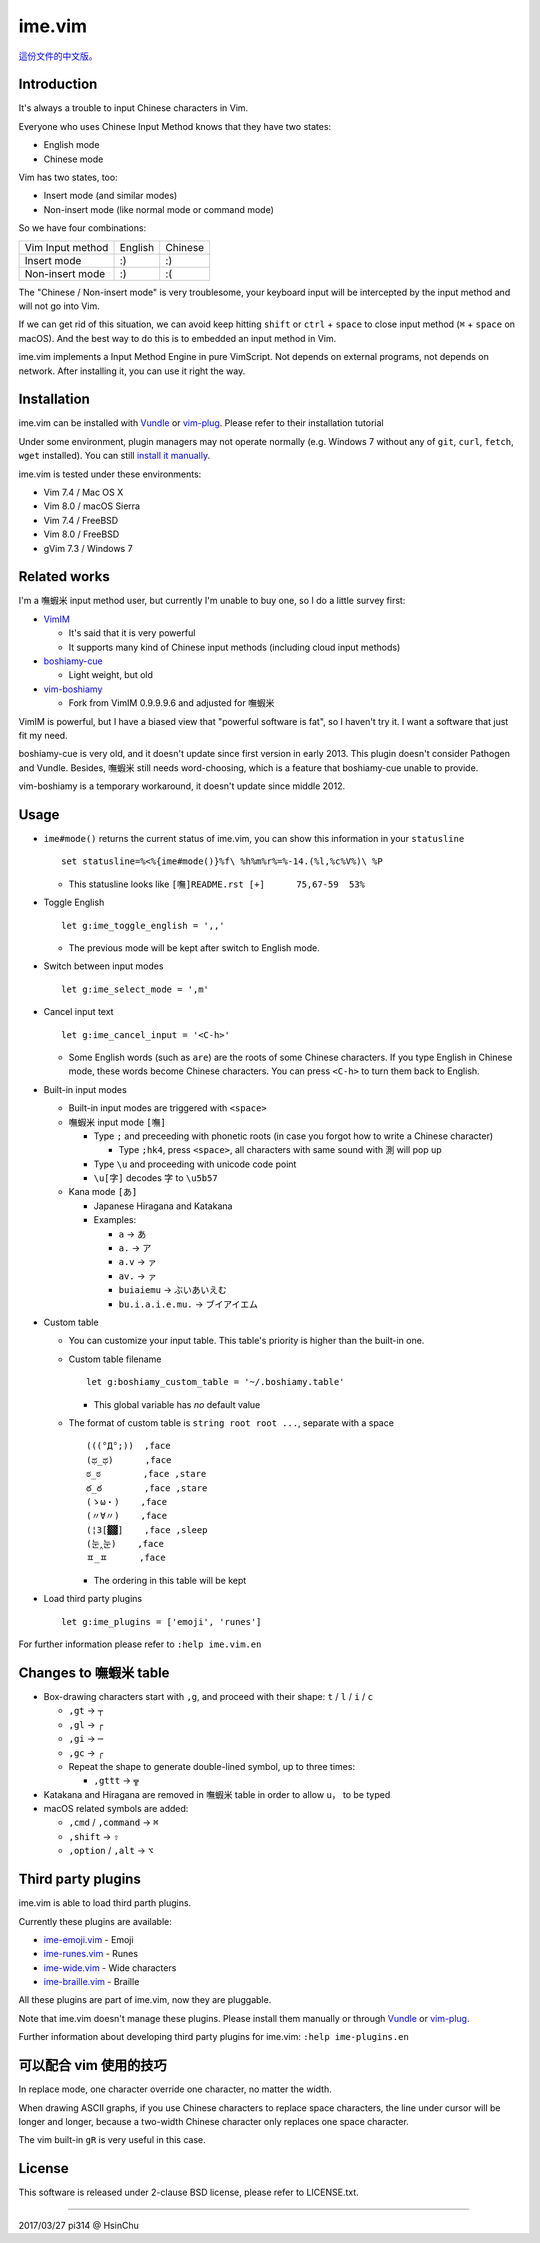 ===============================================================================
ime.vim
===============================================================================

`這份文件的中文版。 <README.rst>`_

Introduction
-------------------------------------------------------------------------------
It's always a trouble to input Chinese characters in Vim.

Everyone who uses Chinese Input Method knows that they have two states:

- English mode
- Chinese mode

Vim has two states, too:

- Insert mode (and similar modes)
- Non-insert mode (like normal mode or command mode)

So we have four combinations:

+--------------------+---------+---------+
| Vim \ Input method | English | Chinese |
+--------------------+---------+---------+
| Insert mode        | :)      | :)      |
+--------------------+---------+---------+
| Non-insert mode    | :)      | :(      |
+--------------------+---------+---------+

The "Chinese / Non-insert mode" is very troublesome,
your keyboard input will be intercepted
by the input method and will not go into Vim.

If we can get rid of this situation, we can avoid keep hitting
``shift`` or ``ctrl`` + ``space`` to close input method
(``⌘`` + ``space`` on macOS).
And the best way to do this is to embedded an input method in Vim.

ime.vim implements a Input Method Engine in pure VimScript.
Not depends on external programs, not depends on network.
After installing it, you can use it right the way.


Installation
-------------------------------------------------------------------------------
ime.vim can be installed with
`Vundle <https://github.com/gmarik/Vundle.vim>`_
or `vim-plug <https://github.com/junegunn/vim-plug>`_.
Please refer to their installation tutorial

Under some environment, plugin managers may not operate normally
(e.g. Windows 7 without any of ``git``, ``curl``, ``fetch``, ``wget`` installed).
You can still `install it manually <README-manually-install.en.rst>`_.

ime.vim is tested under these environments:

* Vim 7.4 / Mac OS X
* Vim 8.0 / macOS Sierra
* Vim 7.4 / FreeBSD
* Vim 8.0 / FreeBSD
* gVim 7.3 / Windows 7


Related works
-------------------------------------------------------------------------------
I'm a 嘸蝦米 input method user, but currently I'm unable to buy one,
so I do a little survey first:

* `VimIM <http://www.vim.org/scripts/script.php?script_id=2506>`_

  - It's said that it is very powerful
  - It supports many kind of Chinese input methods (including cloud input methods)

* `boshiamy-cue <http://www.vim.org/scripts/script.php?script_id=4392>`_

  - Light weight, but old

* `vim-boshiamy <https://github.com/dm4/vim-boshiamy>`_

  - Fork from VimIM 0.9.9.9.6 and adjusted for 嘸蝦米

VimIM is powerful, but I have a biased view that "powerful software is fat",
so I haven't try it.
I want a software that just fit my need.

boshiamy-cue is very old, and it doesn't update since first version in early 2013.
This plugin doesn't consider Pathogen and Vundle.
Besides, 嘸蝦米 still needs word-choosing,
which is a feature that boshiamy-cue unable to provide.

vim-boshiamy is a temporary workaround, it doesn't update since middle 2012.


Usage
-------------------------------------------------------------------------------
* ``ime#mode()`` returns the current status of ime.vim, you can show this
  information in your ``statusline`` ::

    set statusline=%<%{ime#mode()}%f\ %h%m%r%=%-14.(%l,%c%V%)\ %P

  - This statusline looks like ``[嘸]README.rst [+]      75,67-59  53%``

* Toggle English ::

    let g:ime_toggle_english = ',,'

  - The previous mode will be kept after switch to English mode.

* Switch between input modes ::

    let g:ime_select_mode = ',m'

* Cancel input text ::

    let g:ime_cancel_input = '<C-h>'

  - Some English words (such as ``are``) are the roots of some Chinese characters.
    If you type English in Chinese mode, these words become Chinese characters.
    You can press ``<C-h>`` to turn them back to English.

* Built-in input modes

  - Built-in input modes are triggered with ``<space>``
  - 嘸蝦米 input mode ``[嘸]``

    + Type ``;`` and preceeding with phonetic roots
      (in case you forgot how to write a Chinese character)

      * Type ``;hk4``, press ``<space>``,
        all characters with same sound with ``測`` will pop up

    + Type ``\u`` and proceeding with unicode code point
    + ``\u[字]`` decodes ``字`` to ``\u5b57``

  - Kana mode ``[あ]``

    + Japanese Hiragana and Katakana
    + Examples:

      * ``a`` -> ``あ``
      * ``a.`` -> ``ア``
      * ``a.v`` -> ``ァ``
      * ``av.`` -> ``ァ``
      * ``buiaiemu`` -> ``ぶいあいえむ``
      * ``bu.i.a.i.e.mu.`` -> ``ブイアイエム``

* Custom table

  - You can customize your input table.
    This table's priority is higher than the built-in one.
  - Custom table filename ::

      let g:boshiamy_custom_table = '~/.boshiamy.table'

    + This global variable has *no* default value

  - The format of custom table is ``string root root ...``, separate with a space ::

      (((°Д°;))  ,face
      (ಥ_ಥ)      ,face
      ಠ_ಠ        ,face ,stare
      ఠ_ఠ        ,face ,stare
      (ゝω・)    ,face
      (〃∀〃)    ,face
      (¦3[▓▓]    ,face ,sleep
      (눈‸눈)    ,face
      ㅍ_ㅍ      ,face

    + The ordering in this table will be kept

* Load third party plugins ::

    let g:ime_plugins = ['emoji', 'runes']

For further information please refer to ``:help ime.vim.en``


Changes to 嘸蝦米 table
-------------------------------------------------------------------------------
* Box-drawing characters start with ``,g``, and proceed with their shape: ``t`` / ``l`` / ``i`` / ``c``

  - ``,gt`` -> ``┬``
  - ``,gl`` -> ``┌``
  - ``,gi`` -> ``─``
  - ``,gc`` -> ``╭``
  - Repeat the shape to generate double-lined symbol, up to three times:

    + ``,gttt`` -> ``╦``

* Katakana and Hiragana are removed in 嘸蝦米 table in order to allow ``u，`` to be typed
* macOS related symbols are added:

  - ``,cmd`` / ``,command`` -> ``⌘``
  - ``,shift`` -> ``⇧``
  - ``,option`` / ``,alt`` -> ``⌥``


Third party plugins
-------------------------------------------------------------------------------
ime.vim is able to load third parth plugins.

Currently these plugins are available:

* `ime-emoji.vim <https://github.com/pi314/ime-emoji.vim>`_ - Emoji
* `ime-runes.vim <https://github.com/pi314/ime-runes.vim>`_ - Runes
* `ime-wide.vim <https://github.com/pi314/ime-wide.vim>`_ - Wide characters
* `ime-braille.vim <https://github.com/pi314/ime-braille.vim>`_ - Braille

All these plugins are part of ime.vim, now they are pluggable.

Note that ime.vim doesn't manage these plugins.
Please install them manually or through `Vundle <https://github.com/gmarik/Vundle.vim>`_ or
`vim-plug <https://github.com/junegunn/vim-plug>`_.

Further information about developing third party plugins for ime.vim:
``:help ime-plugins.en``


可以配合 vim 使用的技巧
-------------------------------------------------------------------------------
In replace mode, one character override one character,
no matter the width.

When drawing ASCII graphs, if you use Chinese characters to replace
space characters, the line under cursor will be longer and longer,
because a two-width Chinese character only replaces one space character.

The vim built-in ``gR`` is very useful in this case.


License
-------------------------------------------------------------------------------
This software is released under 2-clause BSD license, please refer to LICENSE.txt.

--------

2017/03/27 pi314 @ HsinChu
